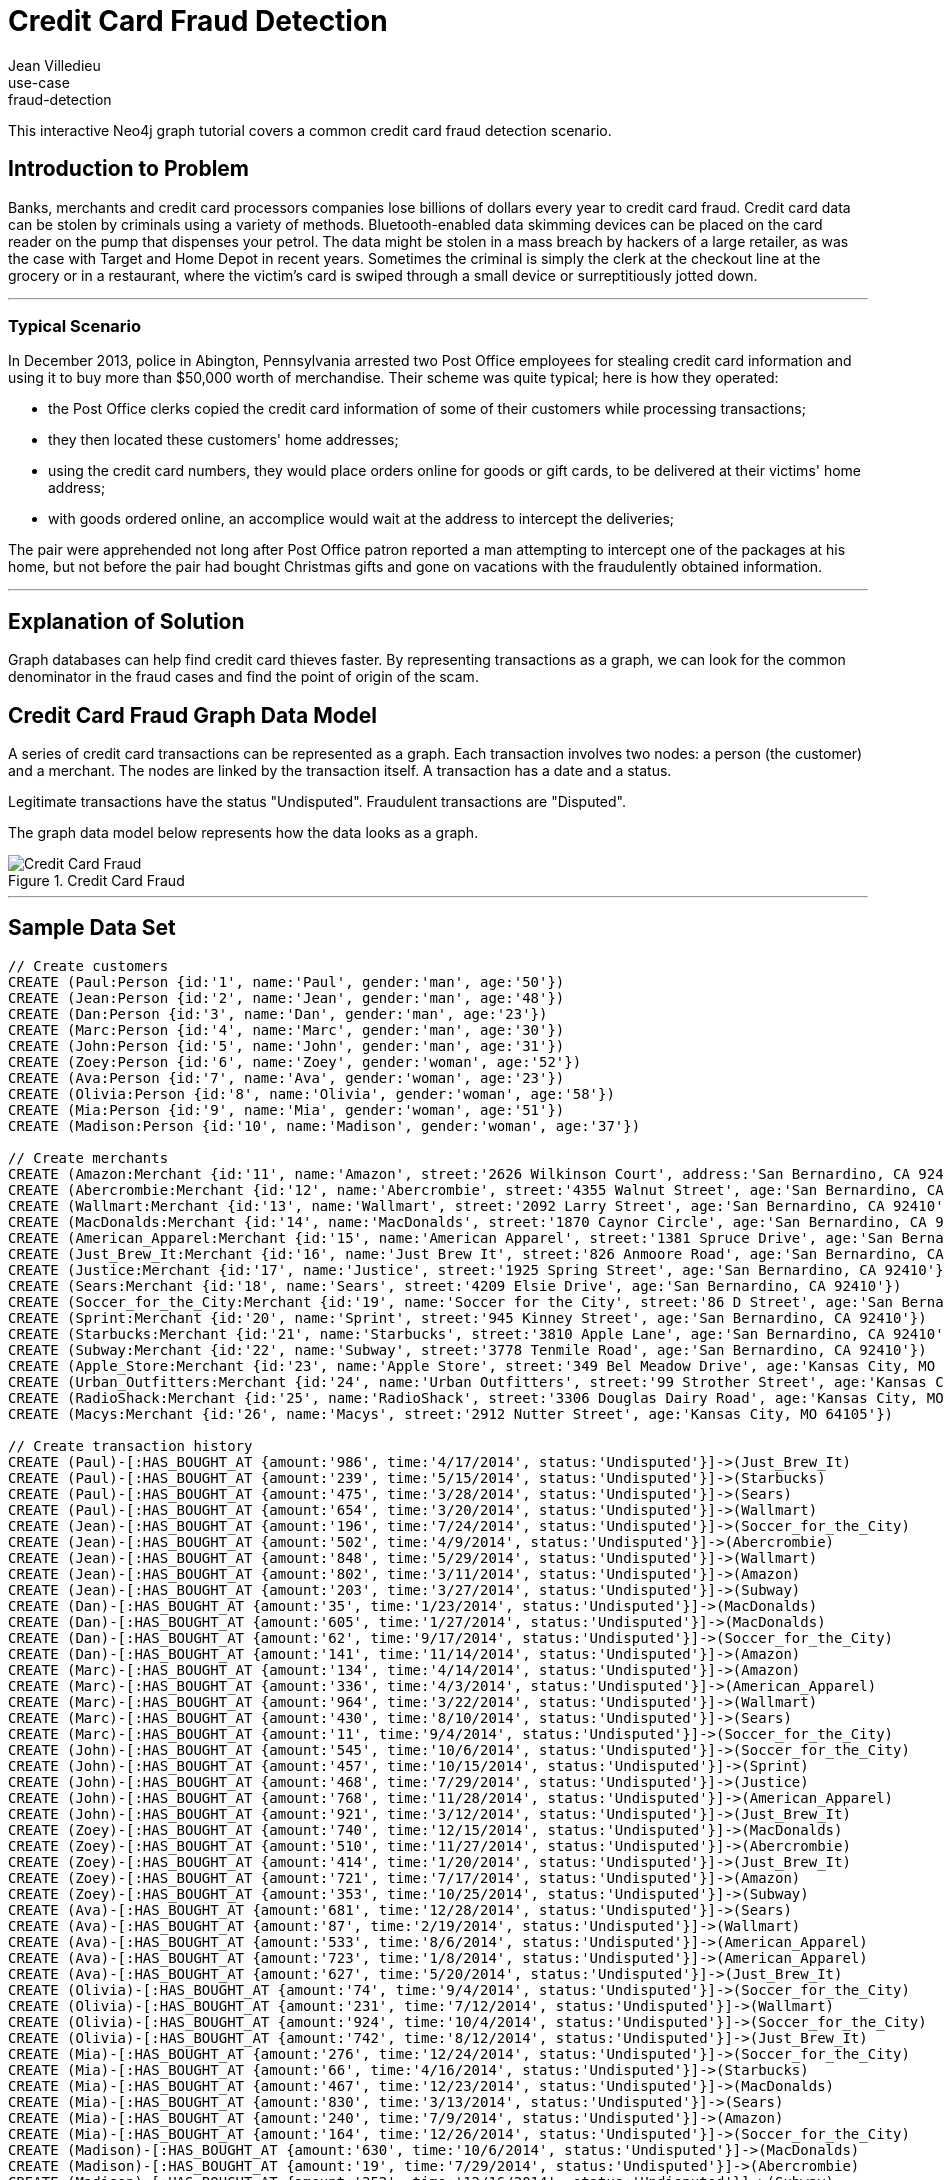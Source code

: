 = Credit Card Fraud Detection
:neo4j-version: 2.2.0-RC1
:author: Jean Villedieu
:twitter: @jvilledieu
:tags:domain:finance
use-case:fraud-detection

This interactive Neo4j graph tutorial covers a common credit card fraud detection scenario.

:toc:

== Introduction to Problem

Banks, merchants and credit card processors companies lose billions of dollars every year to credit card fraud.
Credit card data can be stolen by criminals using a variety of methods.
Bluetooth-enabled data skimming devices can be placed on the card reader on the pump that dispenses your petrol.
The data might be stolen in a mass breach by hackers of a large retailer, as was the case with Target and Home Depot in recent years.
Sometimes the criminal is simply the clerk at the checkout line at the grocery or in a restaurant, where the victim's card is swiped through a small device or surreptitiously jotted down.

'''

=== Typical Scenario

In December 2013, police in Abington, Pennsylvania arrested two Post Office employees for stealing credit card information and using it to buy more than $50,000 worth of merchandise.
Their scheme was quite typical; here is how they operated:

* the Post Office clerks copied the credit card information of some of their customers while processing transactions;
* they then located these customers' home addresses;
* using the credit card numbers, they would place orders online for goods or gift cards, to be delivered at their victims' home address;
* with goods ordered online, an accomplice would wait at the address to intercept the deliveries;

The pair were apprehended not long after Post Office patron reported a man attempting to intercept one of the packages at his home, but not before the pair had bought Christmas gifts and gone on vacations with the fraudulently obtained information.

'''

== Explanation of Solution

Graph databases can help find credit card thieves faster.
By representing transactions as a graph, we can look for the common denominator in the fraud cases and find the point of origin of the scam.

== Credit Card Fraud Graph Data Model

A series of credit card transactions can be represented as a graph. Each transaction involves two nodes: a person (the customer) and a merchant.
The nodes are linked by the transaction itself.
A transaction has a date and a status.

Legitimate transactions have the status "Undisputed". Fraudulent transactions are "Disputed".

The graph data model below represents how the data looks as a graph.

.Credit Card Fraud
image::https://linkurio.us/wp-content/uploads/2014/05/Credit-card-fraud-schema-600x337.png[Credit Card Fraud]

'''

== Sample Data Set

//hide
//setup
[source,cypher]
----
// Create customers
CREATE (Paul:Person {id:'1', name:'Paul', gender:'man', age:'50'})
CREATE (Jean:Person {id:'2', name:'Jean', gender:'man', age:'48'})
CREATE (Dan:Person {id:'3', name:'Dan', gender:'man', age:'23'})
CREATE (Marc:Person {id:'4', name:'Marc', gender:'man', age:'30'})
CREATE (John:Person {id:'5', name:'John', gender:'man', age:'31'})
CREATE (Zoey:Person {id:'6', name:'Zoey', gender:'woman', age:'52'})
CREATE (Ava:Person {id:'7', name:'Ava', gender:'woman', age:'23'})
CREATE (Olivia:Person {id:'8', name:'Olivia', gender:'woman', age:'58'})
CREATE (Mia:Person {id:'9', name:'Mia', gender:'woman', age:'51'})
CREATE (Madison:Person {id:'10', name:'Madison', gender:'woman', age:'37'})

// Create merchants
CREATE (Amazon:Merchant {id:'11', name:'Amazon', street:'2626 Wilkinson Court', address:'San Bernardino, CA 92410'})
CREATE (Abercrombie:Merchant {id:'12', name:'Abercrombie', street:'4355 Walnut Street', age:'San Bernardino, CA 92410'})
CREATE (Wallmart:Merchant {id:'13', name:'Wallmart', street:'2092 Larry Street', age:'San Bernardino, CA 92410'})
CREATE (MacDonalds:Merchant {id:'14', name:'MacDonalds', street:'1870 Caynor Circle', age:'San Bernardino, CA 92410'})
CREATE (American_Apparel:Merchant {id:'15', name:'American Apparel', street:'1381 Spruce Drive', age:'San Bernardino, CA 92410'})
CREATE (Just_Brew_It:Merchant {id:'16', name:'Just Brew It', street:'826 Anmoore Road', age:'San Bernardino, CA 92410'})
CREATE (Justice:Merchant {id:'17', name:'Justice', street:'1925 Spring Street', age:'San Bernardino, CA 92410'})
CREATE (Sears:Merchant {id:'18', name:'Sears', street:'4209 Elsie Drive', age:'San Bernardino, CA 92410'})
CREATE (Soccer_for_the_City:Merchant {id:'19', name:'Soccer for the City', street:'86 D Street', age:'San Bernardino, CA 92410'})
CREATE (Sprint:Merchant {id:'20', name:'Sprint', street:'945 Kinney Street', age:'San Bernardino, CA 92410'})
CREATE (Starbucks:Merchant {id:'21', name:'Starbucks', street:'3810 Apple Lane', age:'San Bernardino, CA 92410'})
CREATE (Subway:Merchant {id:'22', name:'Subway', street:'3778 Tenmile Road', age:'San Bernardino, CA 92410'})
CREATE (Apple_Store:Merchant {id:'23', name:'Apple Store', street:'349 Bel Meadow Drive', age:'Kansas City, MO 64105'})
CREATE (Urban_Outfitters:Merchant {id:'24', name:'Urban Outfitters', street:'99 Strother Street', age:'Kansas City, MO 64105'})
CREATE (RadioShack:Merchant {id:'25', name:'RadioShack', street:'3306 Douglas Dairy Road', age:'Kansas City, MO 64105'})
CREATE (Macys:Merchant {id:'26', name:'Macys', street:'2912 Nutter Street', age:'Kansas City, MO 64105'})

// Create transaction history
CREATE (Paul)-[:HAS_BOUGHT_AT {amount:'986', time:'4/17/2014', status:'Undisputed'}]->(Just_Brew_It)
CREATE (Paul)-[:HAS_BOUGHT_AT {amount:'239', time:'5/15/2014', status:'Undisputed'}]->(Starbucks)
CREATE (Paul)-[:HAS_BOUGHT_AT {amount:'475', time:'3/28/2014', status:'Undisputed'}]->(Sears)
CREATE (Paul)-[:HAS_BOUGHT_AT {amount:'654', time:'3/20/2014', status:'Undisputed'}]->(Wallmart)
CREATE (Jean)-[:HAS_BOUGHT_AT {amount:'196', time:'7/24/2014', status:'Undisputed'}]->(Soccer_for_the_City)
CREATE (Jean)-[:HAS_BOUGHT_AT {amount:'502', time:'4/9/2014', status:'Undisputed'}]->(Abercrombie)
CREATE (Jean)-[:HAS_BOUGHT_AT {amount:'848', time:'5/29/2014', status:'Undisputed'}]->(Wallmart)
CREATE (Jean)-[:HAS_BOUGHT_AT {amount:'802', time:'3/11/2014', status:'Undisputed'}]->(Amazon)
CREATE (Jean)-[:HAS_BOUGHT_AT {amount:'203', time:'3/27/2014', status:'Undisputed'}]->(Subway)
CREATE (Dan)-[:HAS_BOUGHT_AT {amount:'35', time:'1/23/2014', status:'Undisputed'}]->(MacDonalds)
CREATE (Dan)-[:HAS_BOUGHT_AT {amount:'605', time:'1/27/2014', status:'Undisputed'}]->(MacDonalds)
CREATE (Dan)-[:HAS_BOUGHT_AT {amount:'62', time:'9/17/2014', status:'Undisputed'}]->(Soccer_for_the_City)
CREATE (Dan)-[:HAS_BOUGHT_AT {amount:'141', time:'11/14/2014', status:'Undisputed'}]->(Amazon)
CREATE (Marc)-[:HAS_BOUGHT_AT {amount:'134', time:'4/14/2014', status:'Undisputed'}]->(Amazon)
CREATE (Marc)-[:HAS_BOUGHT_AT {amount:'336', time:'4/3/2014', status:'Undisputed'}]->(American_Apparel)
CREATE (Marc)-[:HAS_BOUGHT_AT {amount:'964', time:'3/22/2014', status:'Undisputed'}]->(Wallmart)
CREATE (Marc)-[:HAS_BOUGHT_AT {amount:'430', time:'8/10/2014', status:'Undisputed'}]->(Sears)
CREATE (Marc)-[:HAS_BOUGHT_AT {amount:'11', time:'9/4/2014', status:'Undisputed'}]->(Soccer_for_the_City)
CREATE (John)-[:HAS_BOUGHT_AT {amount:'545', time:'10/6/2014', status:'Undisputed'}]->(Soccer_for_the_City)
CREATE (John)-[:HAS_BOUGHT_AT {amount:'457', time:'10/15/2014', status:'Undisputed'}]->(Sprint)
CREATE (John)-[:HAS_BOUGHT_AT {amount:'468', time:'7/29/2014', status:'Undisputed'}]->(Justice)
CREATE (John)-[:HAS_BOUGHT_AT {amount:'768', time:'11/28/2014', status:'Undisputed'}]->(American_Apparel)
CREATE (John)-[:HAS_BOUGHT_AT {amount:'921', time:'3/12/2014', status:'Undisputed'}]->(Just_Brew_It)
CREATE (Zoey)-[:HAS_BOUGHT_AT {amount:'740', time:'12/15/2014', status:'Undisputed'}]->(MacDonalds)
CREATE (Zoey)-[:HAS_BOUGHT_AT {amount:'510', time:'11/27/2014', status:'Undisputed'}]->(Abercrombie)
CREATE (Zoey)-[:HAS_BOUGHT_AT {amount:'414', time:'1/20/2014', status:'Undisputed'}]->(Just_Brew_It)
CREATE (Zoey)-[:HAS_BOUGHT_AT {amount:'721', time:'7/17/2014', status:'Undisputed'}]->(Amazon)
CREATE (Zoey)-[:HAS_BOUGHT_AT {amount:'353', time:'10/25/2014', status:'Undisputed'}]->(Subway)
CREATE (Ava)-[:HAS_BOUGHT_AT {amount:'681', time:'12/28/2014', status:'Undisputed'}]->(Sears)
CREATE (Ava)-[:HAS_BOUGHT_AT {amount:'87', time:'2/19/2014', status:'Undisputed'}]->(Wallmart)
CREATE (Ava)-[:HAS_BOUGHT_AT {amount:'533', time:'8/6/2014', status:'Undisputed'}]->(American_Apparel)
CREATE (Ava)-[:HAS_BOUGHT_AT {amount:'723', time:'1/8/2014', status:'Undisputed'}]->(American_Apparel)
CREATE (Ava)-[:HAS_BOUGHT_AT {amount:'627', time:'5/20/2014', status:'Undisputed'}]->(Just_Brew_It)
CREATE (Olivia)-[:HAS_BOUGHT_AT {amount:'74', time:'9/4/2014', status:'Undisputed'}]->(Soccer_for_the_City)
CREATE (Olivia)-[:HAS_BOUGHT_AT {amount:'231', time:'7/12/2014', status:'Undisputed'}]->(Wallmart)
CREATE (Olivia)-[:HAS_BOUGHT_AT {amount:'924', time:'10/4/2014', status:'Undisputed'}]->(Soccer_for_the_City)
CREATE (Olivia)-[:HAS_BOUGHT_AT {amount:'742', time:'8/12/2014', status:'Undisputed'}]->(Just_Brew_It)
CREATE (Mia)-[:HAS_BOUGHT_AT {amount:'276', time:'12/24/2014', status:'Undisputed'}]->(Soccer_for_the_City)
CREATE (Mia)-[:HAS_BOUGHT_AT {amount:'66', time:'4/16/2014', status:'Undisputed'}]->(Starbucks)
CREATE (Mia)-[:HAS_BOUGHT_AT {amount:'467', time:'12/23/2014', status:'Undisputed'}]->(MacDonalds)
CREATE (Mia)-[:HAS_BOUGHT_AT {amount:'830', time:'3/13/2014', status:'Undisputed'}]->(Sears)
CREATE (Mia)-[:HAS_BOUGHT_AT {amount:'240', time:'7/9/2014', status:'Undisputed'}]->(Amazon)
CREATE (Mia)-[:HAS_BOUGHT_AT {amount:'164', time:'12/26/2014', status:'Undisputed'}]->(Soccer_for_the_City)
CREATE (Madison)-[:HAS_BOUGHT_AT {amount:'630', time:'10/6/2014', status:'Undisputed'}]->(MacDonalds)
CREATE (Madison)-[:HAS_BOUGHT_AT {amount:'19', time:'7/29/2014', status:'Undisputed'}]->(Abercrombie)
CREATE (Madison)-[:HAS_BOUGHT_AT {amount:'352', time:'12/16/2014', status:'Undisputed'}]->(Subway)
CREATE (Madison)-[:HAS_BOUGHT_AT {amount:'147', time:'8/3/2014', status:'Undisputed'}]->(Amazon)
CREATE (Madison)-[:HAS_BOUGHT_AT {amount:'91', time:'6/29/2014', status:'Undisputed'}]->(Wallmart)
CREATE (Paul)-[:HAS_BOUGHT_AT {amount:'1021', time:'7/18/2014', status:'Disputed'}]->(Apple_Store)
CREATE (Paul)-[:HAS_BOUGHT_AT {amount:'1732', time:'5/10/2014', status:'Disputed'}]->(Urban_Outfitters)
CREATE (Paul)-[:HAS_BOUGHT_AT {amount:'1415', time:'4/1/2014', status:'Disputed'}]->(RadioShack)
CREATE (Paul)-[:HAS_BOUGHT_AT {amount:'1849', time:'12/20/2014', status:'Disputed'}]->(Macys)
CREATE (Marc)-[:HAS_BOUGHT_AT {amount:'1914', time:'7/18/2014', status:'Disputed'}]->(Apple_Store)
CREATE (Marc)-[:HAS_BOUGHT_AT {amount:'1424', time:'5/10/2014', status:'Disputed'}]->(Urban_Outfitters)
CREATE (Marc)-[:HAS_BOUGHT_AT {amount:'1721', time:'4/1/2014', status:'Disputed'}]->(RadioShack)
CREATE (Marc)-[:HAS_BOUGHT_AT {amount:'1003', time:'12/20/2014', status:'Disputed'}]->(Macys)
CREATE (Olivia)-[:HAS_BOUGHT_AT {amount:'1149', time:'7/18/2014', status:'Disputed'}]->(Apple_Store)
CREATE (Olivia)-[:HAS_BOUGHT_AT {amount:'1152', time:'8/10/2014', status:'Disputed'}]->(Urban_Outfitters)
CREATE (Olivia)-[:HAS_BOUGHT_AT {amount:'1884', time:'8/1/2014', status:'Disputed'}]->(RadioShack)
CREATE (Olivia)-[:HAS_BOUGHT_AT {amount:'1790', time:'12/20/2014', status:'Disputed'}]->(Macys)
CREATE (Madison)-[:HAS_BOUGHT_AT {amount:'1925', time:'7/18/2014', status:'Disputed'}]->(Apple_Store)
CREATE (Madison)-[:HAS_BOUGHT_AT {amount:'1374', time:'7/10/2014', status:'Disputed'}]->(Urban_Outfitters)
CREATE (Madison)-[:HAS_BOUGHT_AT {amount:'1368', time:'7/1/2014', status:'Disputed'}]->(RadioShack)
CREATE (Madison)-[:HAS_BOUGHT_AT {amount:'1816', time:'12/20/2014', status:'Disputed'}]->(Macys)

RETURN *
----

//graph

You can download the complete dataset here: https://www.dropbox.com/s/4uij4gs2iyva5bd/credit%20card%20fraud.zip

== Identify the Fraudulent Transactions

We collect all the fraudulent transactions.

[source,cypher]
----
MATCH (victim:Person)-[r:HAS_BOUGHT_AT]->(merchant)
WHERE r.status = "Disputed"
RETURN victim.name as customer_name, merchant.name as store_name, r.amount as amount, r.time as transaction_time
ORDER BY transaction_time DESC
----

//output
//table

== Identify the Point of Origin of the Fraud

Now we know which customers and which merchants are involved in our fraud case.
But where is the criminal we are looking for?
What's going to help use here is the transaction date on each fraudulent transaction.

The criminal we are looking for is involved in a legitimate transaction during which he captures his victims credit card numbers.
After that, he can execute his illegitimate transactions.
That means that we not only want the illegitimate transactions but also the transactions happening before the theft.

[source,cypher]
----
MATCH (victim:Person)-[r:HAS_BOUGHT_AT]->(merchant)
WHERE r.status = "Disputed"
MATCH victim-[t:HAS_BOUGHT_AT]->(othermerchants)
WHERE t.status = "Undisputed" AND t.time < r.time
WITH victim, othermerchants, t ORDER BY t.time DESC
RETURN victim.name as customer_name, othermerchants.name as store_name, t.amount as amount, t.time as transaction_time
ORDER BY transaction_time DESC
----

//output
//table

== Zero in on the criminal

Now we want to find the common denominator.
Is there a common merchant in all of these seemingly innocuous transactions?
We just have to tweak the Cypher query to sort out the previous results according to the number of times we see each merchant.

[source,cypher]
----
MATCH (victim:Person)-[r:HAS_BOUGHT_AT]->(merchant)
WHERE r.status = "Disputed"
MATCH victim-[t:HAS_BOUGHT_AT]->(othermerchants)
WHERE t.status = "Undisputed" AND t.time < r.time
WITH victim, othermerchants, t ORDER BY t.time DESC
RETURN DISTINCT othermerchants.name as suspicious_store, count(DISTINCT t) as count, collect(DISTINCT victim.name) as victims
ORDER BY count DESC
----

//output
//table

.Where is the thief?
image::https://linkurio.us/wp-content/uploads/2014/05/credit-card-fraud-zoom-600x415.png[Where is the thief?]

In each instance of a fraudulent transaction, the credit card holder had visited Walmart in the days just prior.
We now know the location and the date on which the customer's credit cards numbers were stolen.
With a graph visualization solution like Linkurious, we could inspect the data to confirm our intuition.
Now we can alert the authorities and the merchant on the situation. They should have enough information to take it from there!

For more graph-related use cases, make sure to check the blog of Linkurious: http://linkurio.us/blog

//console
